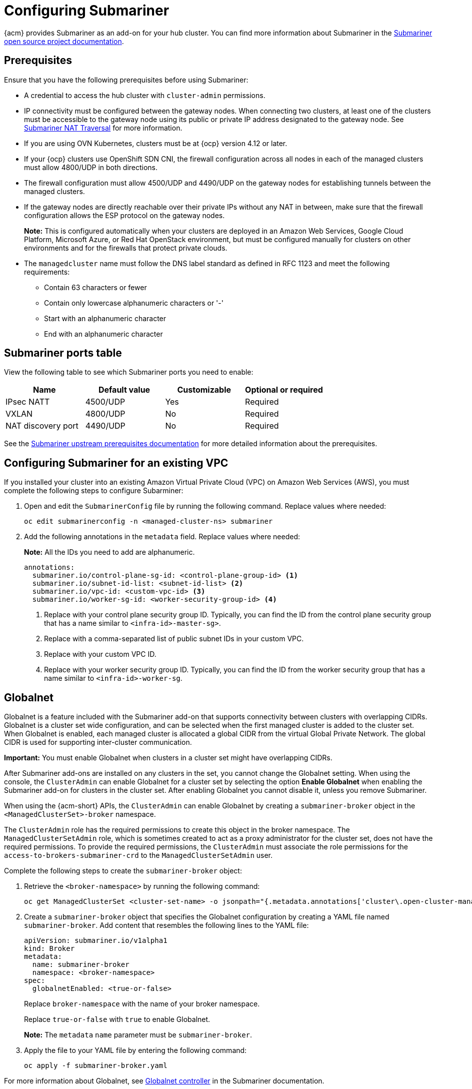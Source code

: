 [#configuring-submariner]
= Configuring Submariner

{acm} provides Submariner as an add-on for your hub cluster. You can find more information about Submariner in the link:https://submariner.io/[Submariner open source project documentation].

[#submariner-prereqs]
== Prerequisites

Ensure that you have the following prerequisites before using Submariner:

* A credential to access the hub cluster with `cluster-admin` permissions.
* IP connectivity must be configured between the gateway nodes. When connecting two clusters, at least one of the clusters must be accessible to the gateway node using its public or private IP address designated to the gateway node. See link:https://submariner.io/operations/nat-traversal[Submariner NAT Traversal] for more information.
* If you are using OVN Kubernetes, clusters must be at {ocp} version 4.12 or later. 
* If your {ocp} clusters use OpenShift SDN CNI, the firewall configuration across all nodes in each of the managed clusters must allow 4800/UDP in both directions.
* The firewall configuration must allow 4500/UDP and 4490/UDP on the gateway nodes for establishing tunnels between the managed clusters.
* If the gateway nodes are directly reachable over their private IPs without any NAT in between, make sure that the firewall configuration allows the ESP protocol on the gateway nodes.
+
*Note:* This is configured automatically when your clusters are deployed in an Amazon Web Services, Google Cloud Platform, Microsoft Azure, or Red Hat OpenStack environment, but must be configured manually for clusters on other environments and for the firewalls that protect private clouds.
+
* The `managedcluster` name must follow the DNS label standard as defined in RFC 1123 and meet the following requirements:
** Contain 63 characters or fewer
** Contain only lowercase alphanumeric characters or '-'
** Start with an alphanumeric character
** End with an alphanumeric character

[#submariner-ports]
== Submariner ports table

View the following table to see which Submariner ports you need to enable:

|===
| Name | Default value | Customizable | Optional or required

| IPsec NATT
| 4500/UDP
| Yes
| Required

| VXLAN
| 4800/UDP
| No
| Required

| NAT discovery port
| 4490/UDP
| No
| Required
|===

See the link:https://submariner.io/getting-started/#prerequisites[Submariner upstream prerequisites documentation] for more detailed information about the prerequisites.

[#subm-vpc-config]
== Configuring Submariner for an existing VPC

If you installed your cluster into an existing Amazon Virtual Private Cloud (VPC) on Amazon Web Services (AWS), you must complete the following steps to configure Subarminer:

. Open and edit the `SubmarinerConfig` file by running the following command. Replace values where needed:

+
[source,bash]
----
oc edit submarinerconfig -n <managed-cluster-ns> submariner
----

. Add the following annotations in the `metadata` field. Replace values where needed:

+
*Note:* All the IDs you need to add are alphanumeric.
+
[source,yaml]
----
annotations:
  submariner.io/control-plane-sg-id: <control-plane-group-id> <1>
  submariner.io/subnet-id-list: <subnet-id-list> <2>
  submariner.io/vpc-id: <custom-vpc-id> <3>
  submariner.io/worker-sg-id: <worker-security-group-id> <4>
----
+
<1> Replace with your control plane security group ID. Typically, you can find the ID from the control plane security group that has a name similar to `<infra-id>-master-sg>`.
<2> Replace with a comma-separated list of public subnet IDs in your custom VPC.
<3> Replace with your custom VPC ID.
<4> Replace with your worker security group ID. Typically, you can find the ID from the worker security group that has a name similar to `<infra-id>-worker-sg`.

[#submariner-globalnet]
== Globalnet

Globalnet is a feature included with the Submariner add-on that supports connectivity between clusters with overlapping CIDRs. Globalnet is a cluster set wide configuration, and can be selected when the first managed cluster is added to the cluster set. When Globalnet is enabled, each managed cluster is allocated a global CIDR from the virtual Global Private Network. The global CIDR is used for supporting inter-cluster communication.

*Important:* You must enable Globalnet when clusters in a cluster set might have overlapping CIDRs.

After Submariner add-ons are installed on any clusters in the set, you cannot change the Globalnet setting. When using the console, the `ClusterAdmin` can enable Globalnet for a cluster set by selecting the option *Enable Globalnet* when enabling the Submariner add-on for clusters in the cluster set. After enabling Globalnet you cannot disable it, unless you remove Submariner.

When using the {acm-short} APIs, the `ClusterAdmin` can enable Globalnet by creating a `submariner-broker` object in the `<ManagedClusterSet>-broker` namespace. 

The `ClusterAdmin` role has the required permissions to create this object in the broker namespace. The `ManagedClusterSetAdmin` role, which is sometimes created to act as a proxy administrator for the cluster set, does not have the required permissions. To provide the required permissions, the `ClusterAdmin` must associate the role permissions for the `access-to-brokers-submariner-crd` to the `ManagedClusterSetAdmin` user.

Complete the following steps to create the `submariner-broker` object:

. Retrieve the `<broker-namespace>` by running the following command:
+
----
oc get ManagedClusterSet <cluster-set-name> -o jsonpath="{.metadata.annotations['cluster\.open-cluster-management\.io/submariner-broker-ns']}"
----

. Create a `submariner-broker` object that specifies the Globalnet configuration by creating a YAML file named `submariner-broker`. Add content that resembles the following lines to the YAML file: 
+
[source,yaml]
----
apiVersion: submariner.io/v1alpha1
kind: Broker
metadata:
  name: submariner-broker
  namespace: <broker-namespace>
spec:
  globalnetEnabled: <true-or-false>
----
+
Replace `broker-namespace` with the name of your broker namespace. 
+
Replace `true-or-false` with `true` to enable Globalnet. 
+
*Note:* The `metadata` `name` parameter must be `submariner-broker`.

. Apply the file to your YAML file by entering the following command:
+
----
oc apply -f submariner-broker.yaml
----  

For more information about Globalnet, see link:https://submariner.io/getting-started/architecture/globalnet/[Globalnet controller] in the Submariner documentation.
